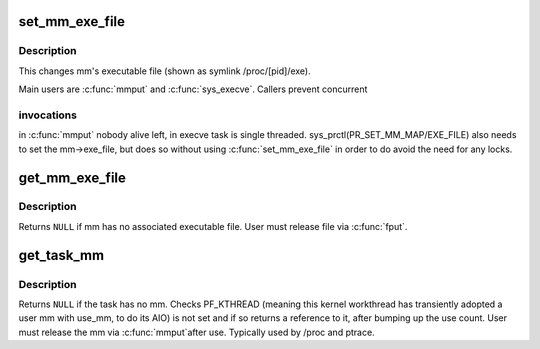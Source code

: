 .. -*- coding: utf-8; mode: rst -*-
.. src-file: kernel/fork.c

.. _`set_mm_exe_file`:

set_mm_exe_file
===============

.. c:function:: void set_mm_exe_file(struct mm_struct *mm, struct file *new_exe_file)

    change a reference to the mm's executable file

    :param struct mm_struct \*mm:
        *undescribed*

    :param struct file \*new_exe_file:
        *undescribed*

.. _`set_mm_exe_file.description`:

Description
-----------

This changes mm's executable file (shown as symlink /proc/[pid]/exe).

Main users are \ :c:func:`mmput`\  and \ :c:func:`sys_execve`\ . Callers prevent concurrent

.. _`set_mm_exe_file.invocations`:

invocations
-----------

in \ :c:func:`mmput`\  nobody alive left, in execve task is single
threaded. sys_prctl(PR_SET_MM_MAP/EXE_FILE) also needs to set the
mm->exe_file, but does so without using \ :c:func:`set_mm_exe_file`\  in order
to do avoid the need for any locks.

.. _`get_mm_exe_file`:

get_mm_exe_file
===============

.. c:function:: struct file *get_mm_exe_file(struct mm_struct *mm)

    acquire a reference to the mm's executable file

    :param struct mm_struct \*mm:
        *undescribed*

.. _`get_mm_exe_file.description`:

Description
-----------

Returns \ ``NULL``\  if mm has no associated executable file.
User must release file via \ :c:func:`fput`\ .

.. _`get_task_mm`:

get_task_mm
===========

.. c:function:: struct mm_struct *get_task_mm(struct task_struct *task)

    acquire a reference to the task's mm

    :param struct task_struct \*task:
        *undescribed*

.. _`get_task_mm.description`:

Description
-----------

Returns \ ``NULL``\  if the task has no mm.  Checks PF_KTHREAD (meaning
this kernel workthread has transiently adopted a user mm with use_mm,
to do its AIO) is not set and if so returns a reference to it, after
bumping up the use count.  User must release the mm via \ :c:func:`mmput`\ 
after use.  Typically used by /proc and ptrace.

.. This file was automatic generated / don't edit.

